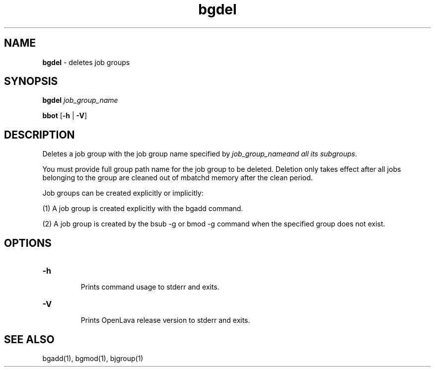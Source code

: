 .ds ]W %
.ds ]L
.nh
.TH bgdel 1 "OpenLava Version 3.3 - Mar 2016"
.br
.SH NAME
\fBbgdel\fR - deletes job groups 
.SH SYNOPSIS
.BR
.PP
.PP
\fBbgdel\fR \fIjob_group_name\fR 
.PP
\fBbbot\fR [\fB-h\fR | \fB-V\fR] 
.SH DESCRIPTION
.BR
.PP
.PP
Deletes a job group with the job group name specified by
\fIjob_group_name\R and all its subgroups.
.PP
You must provide full group path name for the job group to be
deleted. Deletion only takes effect after all jobs belonging to
the group are cleaned out of mbatchd memory after the clean
period.
.PP
Job groups can be created explicitly or implicitly:
.PP
(1) A job group is created explicitly with the bgadd command.
.PP
(2) A job group is created by the bsub -g or bmod -g command
when the specified group does not exist.
.SH OPTIONS
.BR
.PP
.TP
\fB-h
\fR
.IP
Prints command usage to stderr and exits. 


.TP
\fB-V
\fR
.IP
Prints OpenLava release version to stderr and exits. 


.SH SEE ALSO
.BR
.PP
.PP
bgadd(1), bgmod(1), bjgroup(1)
